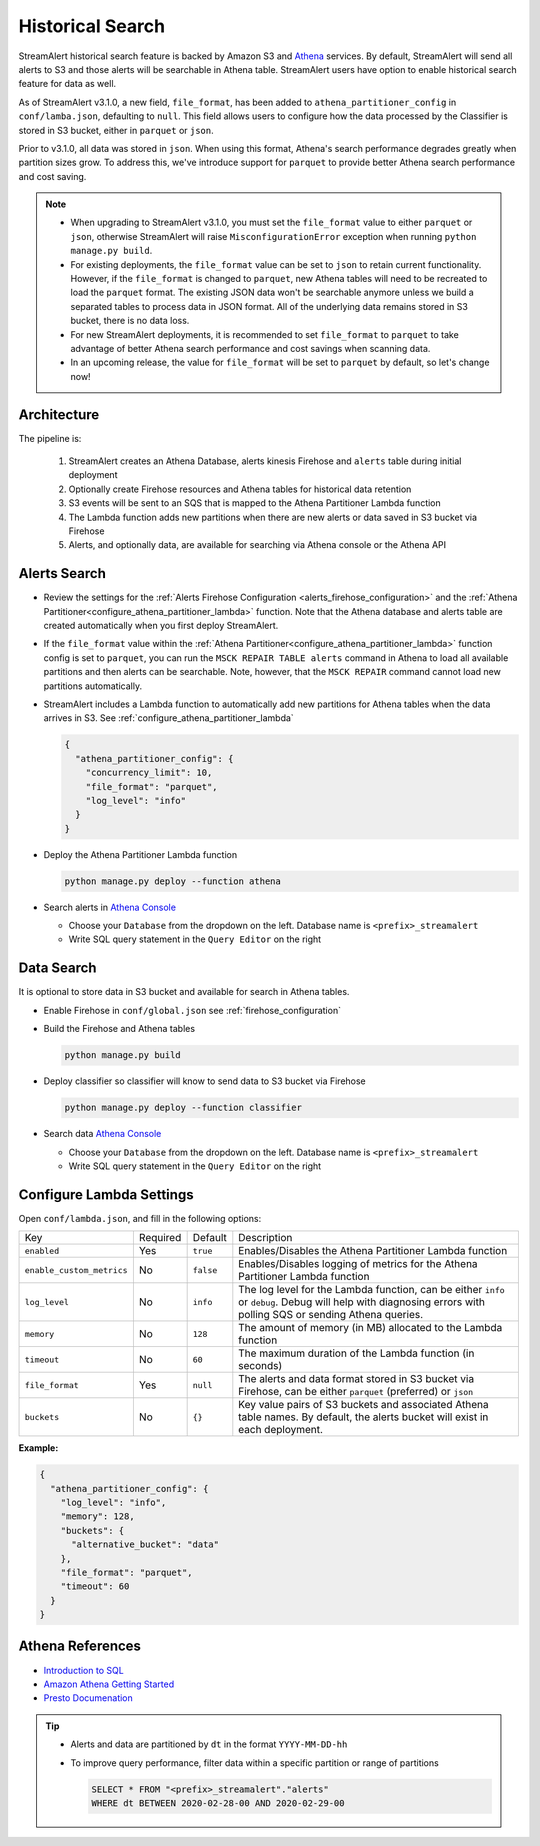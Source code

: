 #################
Historical Search
#################

StreamAlert historical search feature is backed by Amazon S3 and `Athena <https://aws.amazon.com/athena/>`_ services.
By default, StreamAlert will send all alerts to S3 and those alerts will be searchable in Athena table. StreamAlert
users have option to enable historical search feature for data as well.

As of StreamAlert v3.1.0, a new field, ``file_format``, has been added to ``athena_partitioner_config``
in ``conf/lamba.json``, defaulting to ``null``. This field allows users to configure how the data processed
by the Classifier is stored in S3 bucket, either in ``parquet`` or ``json``.

Prior to v3.1.0, all data was stored in ``json``. When using this format, Athena's search performance
degrades greatly when partition sizes grow. To address this, we've introduce support for ``parquet``
to provide better Athena search performance and cost saving.

.. note::

  * When upgrading to StreamAlert v3.1.0, you must set the ``file_format`` value to either ``parquet``
    or ``json``, otherwise StreamAlert will raise ``MisconfigurationError`` exception when running
    ``python manage.py build``.
  * For existing deployments, the ``file_format`` value can be set to ``json`` to retain current
    functionality. However, if the ``file_format`` is changed to ``parquet``, new Athena tables will
    need to be recreated to load the ``parquet`` format. The existing JSON data won't be searchable
    anymore unless we build a separated tables to process data in JSON format. All of the underlying
    data remains stored in S3 bucket, there is no data loss.
  * For new StreamAlert deployments, it is recommended to set ``file_format`` to ``parquet`` to
    take advantage of better Athena search performance and cost savings when scanning data.
  * In an upcoming release, the value for ``file_format`` will be set to ``parquet`` by default, so let's change now!

************
Architecture
************

.. image:: ../images/historical-search.png
    :align: left

The pipeline is:

  #. StreamAlert creates an Athena Database, alerts kinesis Firehose and ``alerts`` table during initial deployment
  #. Optionally create Firehose resources and Athena tables for historical data retention
  #. S3 events will be sent to an SQS that is mapped to the Athena Partitioner Lambda function
  #. The Lambda function adds new partitions when there are new alerts or data saved in S3 bucket via Firehose
  #. Alerts, and optionally data, are available for searching via Athena console or the Athena API

.. _alerts_search:

*************
Alerts Search
*************

* Review the settings for the :ref:`Alerts Firehose Configuration <alerts_firehose_configuration>` and
  the :ref:`Athena Partitioner<configure_athena_partitioner_lambda>` function. Note that
  the Athena database and alerts table are created automatically when you first deploy StreamAlert.
* If the ``file_format`` value within the :ref:`Athena Partitioner<configure_athena_partitioner_lambda>`
  function config is set to ``parquet``, you can run the ``MSCK REPAIR TABLE alerts`` command in
  Athena to load all available partitions and then alerts can be searchable. Note, however, that the
  ``MSCK REPAIR`` command cannot load new partitions automatically.
* StreamAlert includes a Lambda function to automatically add new partitions for Athena tables when
  the data arrives in S3. See :ref:`configure_athena_partitioner_lambda`

  .. code-block:: bash

    {
      "athena_partitioner_config": {
        "concurrency_limit": 10,
        "file_format": "parquet",
        "log_level": "info"
      }
    }

* Deploy the Athena Partitioner Lambda function

  .. code-block:: bash

    python manage.py deploy --function athena

* Search alerts in `Athena Console <https://console.aws.amazon.com/athena>`_

  * Choose your ``Database`` from the dropdown on the left. Database name is ``<prefix>_streamalert``
  * Write SQL query statement in the ``Query Editor`` on the right

  .. image:: ../images/athena-alerts-search.png

***********
Data Search
***********

It is optional to store data in S3 bucket and available for search in Athena tables.

* Enable Firehose in ``conf/global.json`` see :ref:`firehose_configuration`
* Build the Firehose and Athena tables

  .. code-block:: bash

    python manage.py build

* Deploy classifier so classifier will know to send data to S3 bucket via Firehose

  .. code-block:: bash

    python manage.py deploy --function classifier

* Search data `Athena Console <https://console.aws.amazon.com/athena>`_

  * Choose your ``Database`` from the dropdown on the left. Database name is ``<prefix>_streamalert``
  * Write SQL query statement in the ``Query Editor`` on the right

  .. image:: ../images/athena-data-search.png


.. _configure_athena_partitioner_lambda:

*************************
Configure Lambda Settings
*************************

Open ``conf/lambda.json``, and fill in the following options:

===================================  ========  ====================   ===========
Key                                  Required  Default                Description
-----------------------------------  --------  --------------------   -----------
``enabled``                          Yes       ``true``               Enables/Disables the Athena Partitioner Lambda function
``enable_custom_metrics``            No        ``false``              Enables/Disables logging of metrics for the Athena Partitioner Lambda function
``log_level``                        No        ``info``               The log level for the Lambda function, can be either ``info`` or ``debug``.  Debug will help with diagnosing errors with polling SQS or sending Athena queries.
``memory``                           No        ``128``                The amount of memory (in MB) allocated to the Lambda function
``timeout``                          No        ``60``                 The maximum duration of the Lambda function (in seconds)
``file_format``                      Yes       ``null``               The alerts and data format stored in S3 bucket via Firehose, can be either ``parquet`` (preferred) or ``json``
``buckets``                          No        ``{}``                 Key value pairs of S3 buckets and associated Athena table names.  By default, the alerts bucket will exist in each deployment.
===================================  ========  ====================   ===========

**Example:**

.. code-block:: json

  {
    "athena_partitioner_config": {
      "log_level": "info",
      "memory": 128,
      "buckets": {
        "alternative_bucket": "data"
      },
      "file_format": "parquet",
      "timeout": 60
    }
  }


*****************
Athena References
*****************

* `Introduction to SQL <https://www.w3schools.com/sql/sql_intro.asp>`_
* `Amazon Athena Getting Started <https://docs.aws.amazon.com/athena/latest/ug/getting-started.html>`_
* `Presto Documenation <https://prestodb.io/docs/0.172/index.html#>`_

.. tip::

  * Alerts and data are partitioned by ``dt`` in the format ``YYYY-MM-DD-hh``
  * To improve query performance, filter data within a specific partition or range of partitions

    .. code-block:: sql

      SELECT * FROM "<prefix>_streamalert"."alerts"
      WHERE dt BETWEEN 2020-02-28-00 AND 2020-02-29-00
